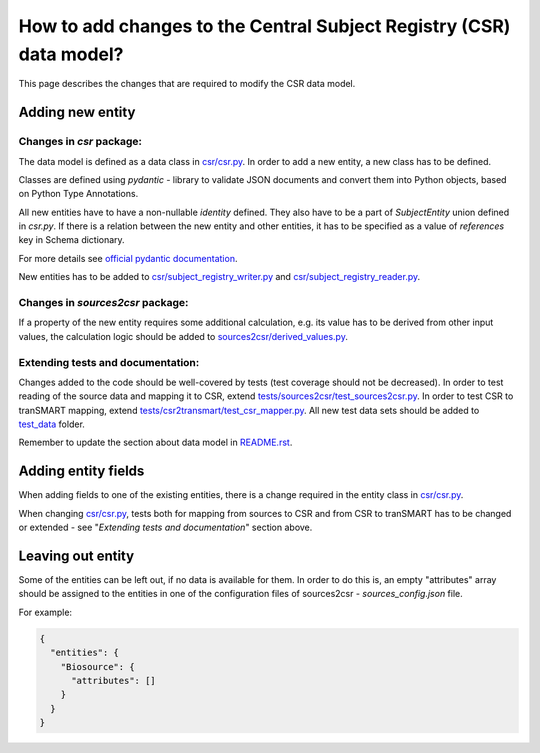 How to add changes to the Central Subject Registry (CSR) data model?
====================================================================

This page describes the changes that are required to modify the CSR data model.


Adding new entity
*****************

Changes in `csr` package:
-------------------------

The data model is defined as a data class in `<csr/csr.py>`_.
In order to add a new entity, a new class has to be defined.

Classes are defined using `pydantic` - library to validate JSON documents and convert them into Python objects, 
based on Python Type Annotations.

All new entities have to have a non-nullable `identity` defined. They also have to be a part of `SubjectEntity` union
defined in `csr.py`. If there is a relation between the new entity and other entities,
it has to be specified as a value of `references` key in Schema dictionary.

For more details see `official pydantic documentation`_.

.. _`official pydantic documentation`: https://pydantic-docs.helpmanual.io/

New entities has to be added to `<csr/subject_registry_writer.py>`_ and `<csr/subject_registry_reader.py>`_.

Changes in `sources2csr` package:
---------------------------------

If a property of the new entity requires some additional calculation, e.g. its value has to be derived
from other input values, the calculation logic should be added to `<sources2csr/derived_values.py>`_.


Extending tests and documentation:
----------------------------------

Changes added to the code should be well-covered by tests (test coverage should not be decreased).
In order to test reading of the source data and mapping it to CSR, extend `<tests/sources2csr/test_sources2csr.py>`_.
In order to test CSR to tranSMART mapping, extend `<tests/csr2transmart/test_csr_mapper.py>`_.
All new test data sets should be added to `<test_data>`_ folder.


Remember to update the section about data model in `<README.rst>`_.

Adding entity fields
********************

When adding fields to one of the existing entities, there is a change required 
in the entity class in `<csr/csr.py>`_.

When changing `<csr/csr.py>`_, tests both for mapping from sources to CSR and from CSR to tranSMART has to be
changed or extended - see "`Extending tests and documentation`" section above.


Leaving out entity
******************

Some of the entities can be left out, if no data is available for them.
In order to do this is, an empty "attributes" array should be assigned to the entities in one of the configuration files
of sources2csr - `sources_config.json` file.

For example:

.. code-block:: json

  {
    "entities": {
      "Biosource": {
        "attributes": []
      }
    }
  }
